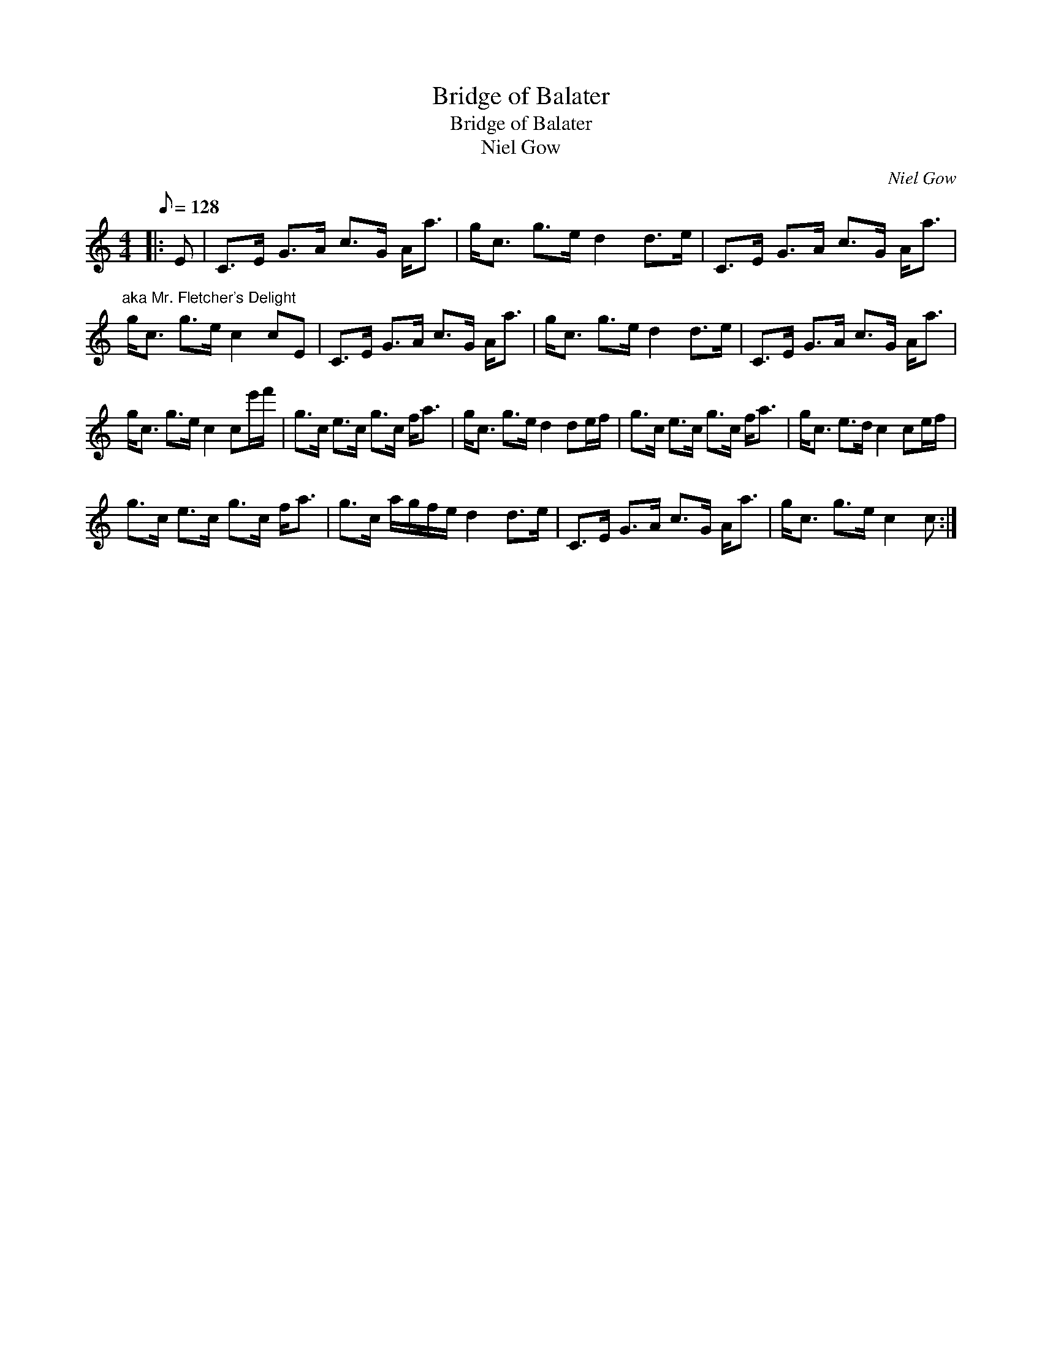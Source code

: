 X:1
T:Bridge of Balater
T:Bridge of Balater
T:Niel Gow
C:Niel Gow
L:1/8
Q:1/8=128
M:4/4
K:C
V:1 treble 
V:1
|: E | C>E G>A c>G A<a | g<c g>e d2 d>e | C>E G>A c>G A<a | %4
"^aka Mr. Fletcher's Delight" g<c g>e c2 cE | C>E G>A c>G A<a | g<c g>e d2 d>e | C>E G>A c>G A<a | %8
 g<c g>e c2 ce'/f'/ | g>c e>c g>c f<a | g<c g>e d2 de/f/ | g>c e>c g>c f<a | g<c e>d c2 ce/f/ | %13
 g>c e>c g>c f<a | g>c a/g/f/e/ d2 d>e | C>E G>A c>G A<a | g<c g>e c2 c :| %17

